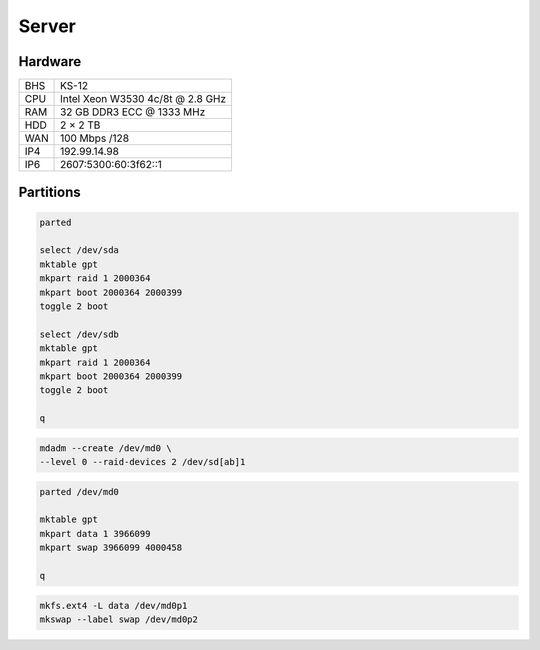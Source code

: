 Server
======

Hardware
--------

=== ================================
BHS KS-12
CPU Intel Xeon W3530 4c/8t @ 2.8 GHz
RAM 32 GB DDR3 ECC @ 1333 MHz
HDD 2 × 2 TB
WAN 100 Mbps /128
IP4 192.99.14.98
IP6 2607:5300:60:3f62::1
=== ================================

Partitions
----------

.. code:: shell

 parted

 select /dev/sda
 mktable gpt
 mkpart raid 1 2000364
 mkpart boot 2000364 2000399
 toggle 2 boot

 select /dev/sdb
 mktable gpt
 mkpart raid 1 2000364
 mkpart boot 2000364 2000399
 toggle 2 boot

 q

.. code:: shell

 mdadm --create /dev/md0 \
 --level 0 --raid-devices 2 /dev/sd[ab]1

.. code:: shell

 parted /dev/md0

 mktable gpt
 mkpart data 1 3966099
 mkpart swap 3966099 4000458

 q

.. code:: shell

 mkfs.ext4 -L data /dev/md0p1
 mkswap --label swap /dev/md0p2
